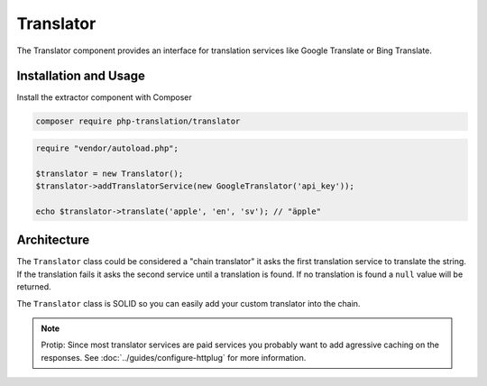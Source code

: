 Translator
==========

The Translator component provides an interface for translation services like Google
Translate or Bing Translate.

Installation and Usage
----------------------

Install the extractor component with Composer

.. code-block:: bash

    composer require php-translation/translator

.. code-block:: php

    require "vendor/autoload.php";

    $translator = new Translator();
    $translator->addTranslatorService(new GoogleTranslator('api_key'));

    echo $translator->translate('apple', 'en', 'sv'); // "äpple"

Architecture
------------

The ``Translator`` class could be considered a "chain translator" it asks the first
translation service to translate the string. If the translation fails it asks the
second service until a translation is found. If no translation is found a ``null``
value will be returned.

The ``Translator`` class is SOLID so you can easily add your custom translator into
the chain.

.. note::

    Protip: Since most translator services are paid services you probably want to
    add agressive caching on the responses. See :doc:`../guides/configure-httplug`
    for more information.
